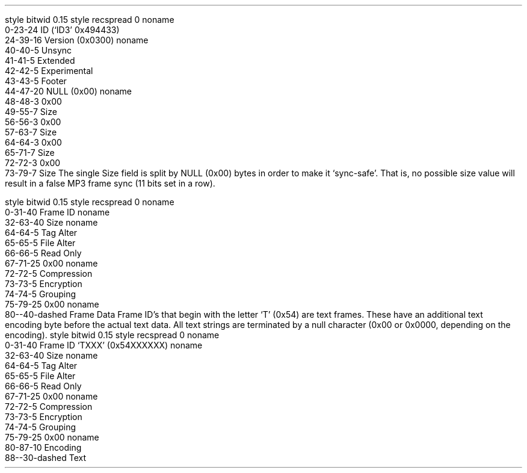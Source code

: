 .\"This work is licensed under the 
.\"Creative Commons Attribution-Share Alike 3.0 United States License.
.\"To view a copy of this license, visit
.\"http://creativecommons.org/licenses/by-sa/3.0/us/ or send a letter to 
.\"Creative Commons, 
.\"171 Second Street, Suite 300, 
.\"San Francisco, California, 94105, USA.
.SUBSUBSECTION "ID3v2.3"

.SUBSUBSUBSECTION "the ID3v2.3 Header"
.PP
.begin dformat
style bitwid 0.15
style recspread 0
noname
    0-23-24 ID (`ID3' 0x494433)
    24-39-16 Version (0x0300)
noname
    40-40-5 Unsync
    41-41-5 Extended
    42-42-5 Experimental
    43-43-5 Footer
    44-47-20 NULL (0x00)
noname
    48-48-3 0x00
    49-55-7 Size
    56-56-3 0x00
    57-63-7 Size
    64-64-3 0x00
    65-71-7 Size
    72-72-3 0x00
    73-79-7 Size
.end dformat
The single Size field is split by NULL (0x00) bytes in order to make
it `sync-safe'.  That is, no possible size value will result in a false
MP3 frame sync (11 bits set in a row).

.SUBSUBSUBSECTION "an ID3v2.3 Frame"
.PP
.begin dformat
style bitwid 0.15
style recspread 0
noname
    0-31-40 Frame ID
noname
    32-63-40 Size
noname
    64-64-5 Tag Alter
    65-65-5 File Alter
    66-66-5 Read Only 
    67-71-25 0x00
noname
    72-72-5 Compression
    73-73-5 Encryption
    74-74-5 Grouping
    75-79-25 0x00
noname
    80--40-dashed Frame Data
.end dformat
Frame ID's that begin with the letter `T' (0x54) are text frames.
These have an additional text encoding byte before the actual
text data.
All text strings are terminated by a null character 
(0x00 or 0x0000, depending on the encoding).
.begin dformat
style bitwid 0.15
style recspread 0
noname
    0-31-40 Frame ID `TXXX' (0x54XXXXXX)
noname
    32-63-40 Size
noname
    64-64-5 Tag Alter
    65-65-5 File Alter
    66-66-5 Read Only 
    67-71-25 0x00
noname
    72-72-5 Compression
    73-73-5 Encryption
    74-74-5 Grouping
    75-79-25 0x00
noname
    80-87-10 Encoding
    88--30-dashed Text
.end dformat
.TS
tab(:);
r | l.
Encoding Byte:Text Encoding
_
\fC0x00\fR:ISO-8859-1
\fC0x01\fR:UCS-16
.TE

.bp

.SUBSUBSUBSECTION "ID3v2.3 Frame IDs"
.PP
.ps 8
.TS
tab(:);
c | l || c | l.
ID:Description:ID:Description
=
\fCAENC\fR:Audio encryption:\fCAPIC\fR:Attached picture
\fCCOMM\fR:Comments:\fCCOMR\fR:Commercial frame
\fCENCR\fR:Encryption method registration:\fCEQUA\fR:Equalization
\fCETCO\fR:Event timing codes:\fCGEOB\fR:General encapsulated object
\fCGRID\fR:Group identification registration:\fCIPLS\fR:Involved people list
\fCLINK\fR:Linked information:\fCMCDI\fR:Music CD identifier
\fCMLLT\fR:MPEG location lookup table:\fCOWNE\fR:Ownership frame
\fCPRIV\fR:Private frame:\fCPCNT\fR:Play counter
\fCPOPM\fR:Popularimeter:\fCPOSS\fR:Position synchronisation frame
\fCRBUF\fR:Recommended buffer size:\fCRVAD\fR:Relative volume adjustment
\fCRVRB\fR:Reverb:\fCSYLT\fR:Synchronized lyric/text
\fCSYTC\fR:Synchronized tempo codes:\fCTALB\fR:Album/Movie/Show title
\fCTBPM\fR:BPM (beats per minute):\fCTCOM\fR:Composer
\fCTCON\fR:Content type:\fCTCOP\fR:Copyright message
\fCTDAT\fR:Date:\fCTDLY\fR:Playlist delay
\fCTENC\fR:Encoded by:\fCTEXT\fR:Lyricist/Text writer
\fCTFLT\fR:File type:\fCTIME\fR:Time
\fCTIT1\fR:Content group description:\fCTIT2\fR:Title/songname/content description
\fCTIT3\fR:Subtitle/Description refinement:\fCTKEY\fR:Initial key
\fCTLAN\fR:Language(s):\fCTLEN\fR:Length
\fCTMED\fR:Media type:\fCTOAL\fR:Original album/movie/show title
\fCTOFN\fR:Original filename:\fCTOLY\fR:Original lyricist(s)/text writer(s)
\fCTOPE\fR:Original artist(s)/performer(s):\fCTORY\fR:Original release year
\fCTOWN\fR:File owner/licensee:\fCTPE1\fR:Lead performer(s)/Soloist(s)
\fCTPE2\fR:Band/orchestra/accompaniment:\fCTPE3\fR:Conductor/performer refinement
\fCTPE4\fR:Interpreted, remixed, or otherwise modified by:\fCTPOS\fR:Part of a set
\fCTPUB\fR:Publisher:\fCTRCK\fR:Track number/Position in set
\fCTRDA\fR:Recording dates:\fCTRSN\fR:Internet radio station name
\fCTRSO\fR:Internet radio station owner:\fCTSIZ\fR:Size
\fCTSRC\fR:ISRC (international standard recording code):\fCTSSE\fR:Software/Hardware and settings used for encoding
\fCTYER\fR:Year:\fCTXXX\fR:User defined text information frame
\fCUFID\fR:Unique file identifier:\fCUSER\fR:Terms of use
\fCUSLT\fR:Unsychronized lyric/text transcription:\fCWCOM\fR:Commercial information
\fCWCOP\fR:Copyright/Legal information:\fCWOAF\fR:Official audio file webpage
\fCWOAR\fR:Official artist/performer webpage:\fCWOAS\fR:Official audio source webpage
\fCWORS\fR:Official internet radio station homepage:\fCWPAY\fR:Payment
\fCWPUB\fR:Publishers official webpage:\fCWXXX\fR:User defined URL link frame
.TE
.ps 10
